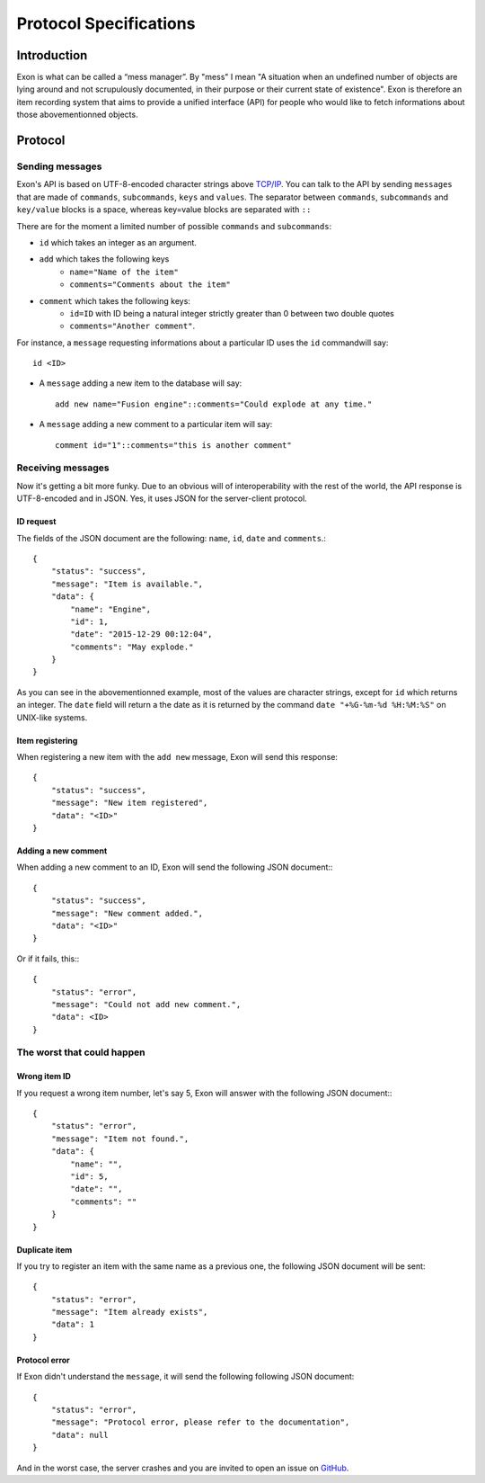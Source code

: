 =======================
Protocol Specifications
=======================

Introduction
============

Exon is what can be called a “mess manager”. By "mess" I mean "A situation when an undefined number of objects are lying around and not scrupulously
documented, in their purpose or their current state of existence".
Exon is therefore an item recording system that aims to provide a unified interface (API) for people who would like to fetch informations about those
abovementionned objects.

Protocol
========

Sending messages
~~~~~~~~~~~~~~~~

Exon's API is based on UTF-8-encoded character strings above `TCP/IP`_.
You can talk to the API by sending ``messages`` that are made of ``commands``, ``subcommands``, ``keys`` and ``values``.
The separator between ``commands``, ``subcommands`` and ``key/value`` blocks is a space, whereas key=value blocks are separated with ``::``

There are for the moment a limited number of possible ``commands`` and ``subcommands``:

- ``id`` which takes an integer as an argument.

- ``add`` which takes the following keys
    * ``name="Name of the item"``
    * ``comments="Comments about the item"``

- ``comment`` which takes the following keys:
    * ``id=ID`` with ID being a natural integer strictly greater than 0 between two double quotes
    * ``comments="Another comment"``.

For instance, a ``message`` requesting informations about a particular ID uses the ``id`` commandwill say::

    id <ID>

- A ``message`` adding a new item to the database will say::

    add new name="Fusion engine"::comments="Could explode at any time."

- A ``message`` adding a new comment to a particular item will say::

    comment id="1"::comments="this is another comment"

Receiving messages
~~~~~~~~~~~~~~~~~~
Now it's getting a bit more funky. Due to an obvious will of interoperability with the rest of the world, the API response is UTF-8-encoded and in JSON.
Yes, it uses JSON for the server-client protocol.

ID request
----------
The fields of the JSON document are the following: ``name``, ``id``, ``date`` and ``comments``.::

    {
        "status": "success",
        "message": "Item is available.",
        "data": {
            "name": "Engine",
            "id": 1,
            "date": "2015-12-29 00:12:04",
            "comments": "May explode."
        }
    }

As you can see in the abovementionned example, most of the values are character strings, except for ``id`` which returns an integer. The ``date`` field will return a
the date as it is returned by the command ``date "+%G-%m-%d %H:%M:%S"`` on UNIX-like systems.

Item registering
----------------

When registering a new item with the ``add new`` message, Exon will send this response::


    {
        "status": "success",
        "message": "New item registered",
        "data": "<ID>"
    }


Adding a new comment
--------------------

When adding a new comment to an ID, Exon will send the following JSON document:::

    {
        "status": "success",
        "message": "New comment added.",
        "data": "<ID>"
    }

Or if it fails, this:::

    {
        "status": "error",
        "message": "Could not add new comment.",
        "data": <ID>
    }


The worst that could happen
~~~~~~~~~~~~~~~~~~~~~~~~~~~

Wrong item ID
-------------

If you request a wrong item number, let's say 5, Exon will answer with the following JSON document:::

    {
        "status": "error",
        "message": "Item not found.",
        "data": {
            "name": "",
            "id": 5,
            "date": "",
            "comments": ""
        }
    }

Duplicate item
--------------

If you try to register an item with the same name as a previous one, the following JSON document will be sent::

    {
        "status": "error",
        "message": "Item already exists",
        "data": 1
    }

Protocol error
--------------

If Exon didn't understand the ``message``, it will send the following following JSON document::

    {
        "status": "error",
        "message": "Protocol error, please refer to the documentation",
        "data": null
    }


And in the worst case, the server crashes and you are invited to open an issue on GitHub_.


.. _`TCP/IP`: https://en.wikipedia.org/wiki/Internet_protocol_suite
.. _Github:   https://github.com/tchoutri/Exon/issues/new
